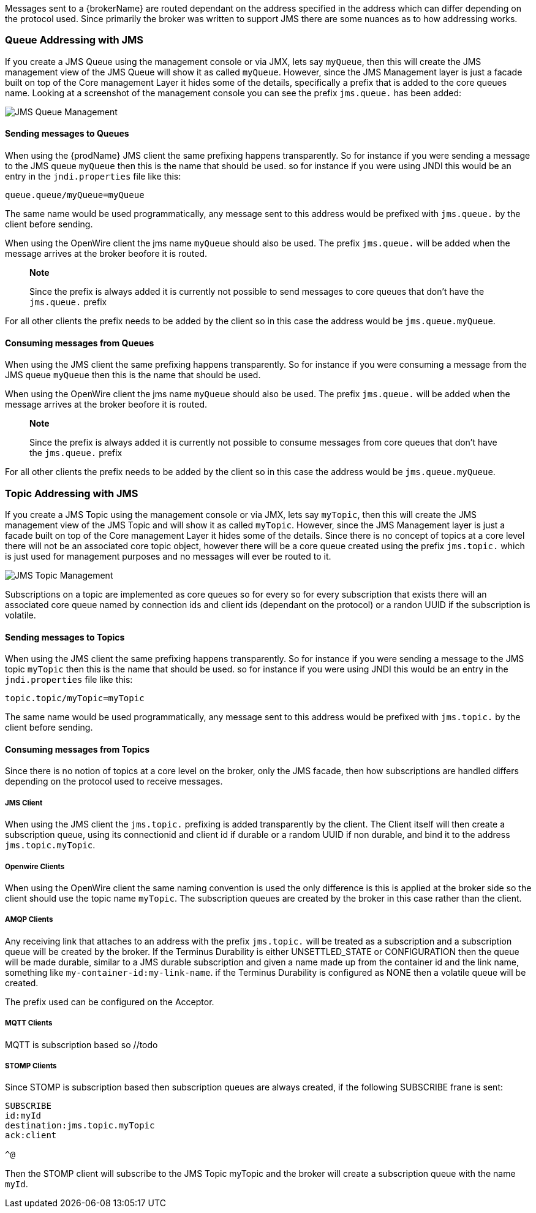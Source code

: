 Messages sent to a {brokerName} are routed dependant on the address specified in the address which can differ depending on
the protocol used. Since primarily the broker was written to support JMS there are some nuances as to how addressing works.

=== Queue Addressing with JMS

If you create a JMS Queue using the management console or via JMX, lets say `myQueue`, then this will create the JMS management
 view of the JMS Queue will show it as called `myQueue`. However, since the JMS Management layer is just a facade built
 on top of the Core management Layer it hides some of the details, specifically a prefix that is added to the core queues name.
 Looking at a screenshot of the management console you can see the prefix `jms.queue.` has been added:

image::queues.png[JMS Queue Management]

==== Sending messages to Queues

When using the {prodName} JMS client the same prefixing happens transparently. So for instance if you were sending a
message to the JMS queue `myQueue` then this is the name that should be used. so for instance if you were using JNDI this
would be an entry in the `jndi.properties` file like this:

-----
queue.queue/myQueue=myQueue
-----

The same name would be used programmatically, any message sent to this address would be prefixed with `jms.queue.` by the
client before sending.

When using the OpenWire client the jms name `myQueue` should also be used. The prefix `jms.queue.` will be added when the
message arrives at the broker beofore it is routed.

> **Note**
>
> Since the prefix is always added it is currently not possible to send messages to core queues that don't have the `jms.queue.` prefix

For all other clients the prefix needs to be added by the client so in this case the address would be `jms.queue.myQueue`.

==== Consuming messages from Queues

When using the JMS client the same prefixing happens transparently. So for instance if you were consuming a
message from the JMS queue `myQueue` then this is the name that should be used.

When using the OpenWire client the jms name `myQueue` should also be used. The prefix `jms.queue.` will be added when the
message arrives at the broker beofore it is routed.

> **Note**
>
> Since the prefix is always added it is currently not possible to consume messages from core queues that don't have the `jms.queue.` prefix

For all other clients the prefix needs to be added by the client so in this case the address would be `jms.queue.myQueue`.

=== Topic Addressing with JMS

If you create a JMS Topic using the management console or via JMX, lets say `myTopic`, then this will create the JMS management
 view of the JMS Topic and will show it as called `myTopic`. However, since the JMS Management layer is just a facade built
 on top of the Core management Layer it hides some of the details. Since there is no concept of topics at a core level
 there will not be an associated core topic object, however there will be a core queue created using the prefix `jms.topic.`
 which is just used for management purposes and no messages will ever be routed to it.

image::topics.png[JMS Topic Management]

Subscriptions on a topic are implemented as core queues so for every so for every subscription that exists there will an
associated core queue named by connection ids and client ids (dependant on the protocol) or a randon UUID if the subscription
is volatile.

==== Sending messages to Topics

When using the JMS client the same prefixing happens transparently. So for instance if you were sending a
message to the JMS topic `myTopic` then this is the name that should be used. so for instance if you were using JNDI this
would be an entry in the `jndi.properties` file like this:

-----
topic.topic/myTopic=myTopic
-----

The same name would be used programmatically, any message sent to this address would be prefixed with `jms.topic.` by the
client before sending.

==== Consuming messages from Topics

Since there is no notion of topics at a core level on the broker, only the JMS facade, then how subscriptions are handled
differs depending on the protocol used to receive messages.

===== JMS Client

When using the JMS client the `jms.topic.` prefixing is added transparently by the client. The Client itself will then create
a subscription queue, using its connectionid and client id if durable or a random UUID if non durable, and bind it to the
address `jms.topic.myTopic`.

===== Openwire Clients

When using the OpenWire client the same naming convention is used the only difference is this is applied at the broker side
so the client should use the topic name `myTopic`. The subscription queues are created by the broker in this case rather
than the client.

===== AMQP Clients

Any receiving link that attaches to an address with the prefix `jms.topic.` will be treated as a subscription and a
subscription queue will be created by the broker. If the Terminus Durability is either UNSETTLED_STATE
or CONFIGURATION then the queue will be made durable, similar to a JMS durable subscription and given a name made up from
the container id and the link name, something like `my-container-id:my-link-name`. if the Terminus Durability is configured
as NONE then a volatile queue will be created.

The prefix used can be configured on the Acceptor.

===== MQTT Clients

MQTT is subscription based so //todo

===== STOMP Clients

Since STOMP is subscription based then subscription queues are always created, if the following SUBSCRIBE frane is sent:

-----
SUBSCRIBE
id:myId
destination:jms.topic.myTopic
ack:client

^@
-----

Then the STOMP client will subscribe to the JMS Topic myTopic and the broker will create a subscription queue with the
name `myId`.




